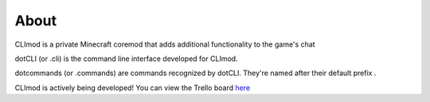 About
=====

CLImod is a private Minecraft coremod that adds additional functionality to the game's chat  

dotCLI (or .cli) is the command line interface developed for CLImod.  

dotcommands (or .commands) are commands recognized by dotCLI.
They're named after their default prefix `.`  
  
CLImod is actively being developed! You can view the Trello board `here <https://trello.com/b/bhQKhkq7/climod>`_  